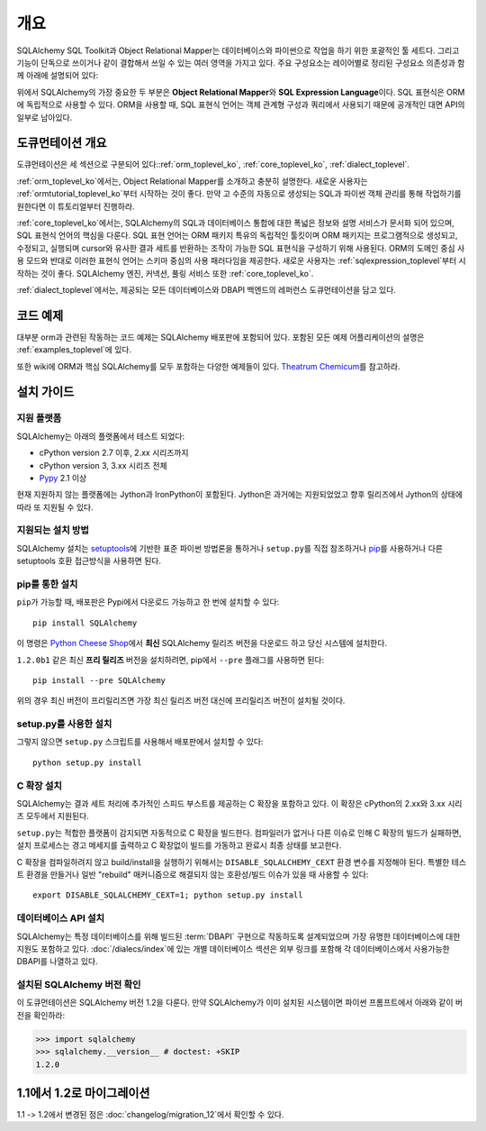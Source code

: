 .. _overview_toplevel_ko:
.. _overview_ko:

========
개요
========

SQLAlchemy SQL Toolkit과 Object Relational Mapper는
데이터베이스와 파이썬으로 작업을 하기 위한 포괄적인 툴 세트다.
그리고 기능이 단독으로 쓰이거나 같이 결합해서 쓰일 수 있는 여러
영역을 가지고 있다. 주요 구성요소는 레이어별로 정리된 구성요소
의존성과 함께 아래에 설명되어 있다:

.. image:: sqla_arch_small.png

위에서 SQLAlchemy의 가장 중요한 두 부분은 **Object Relational Mapper**\ 와
**SQL Expression Language**\ 이다. SQL 표현식은 ORM에 독립적으로
사용할 수 있다. ORM을 사용할 때, SQL 표현식 언어는 객체 관계형 구성과 쿼리에서 사용되기 때문에
공개적인 대면 API의 일부로 남아있다.

.. _doc_overview_ko:

도큐먼테이션 개요
======================

도큐먼테이션은 세 섹션으로 구분되어 있다::ref:`orm_toplevel_ko`,
:ref:`core_toplevel_ko`, :ref:`dialect_toplevel`.

:ref:`orm_toplevel_ko`\ 에서는, Object Relational Mapper를 소개하고 충분히 설명한다.
새로운 사용자는 :ref:`ormtutorial_toplevel_ko`\ 부터 시작하는 것이 좋다. 만약 고 수준의
자동으로 생성되는 SQL과 파이썬 객체 관리를 통해 작업하기를 원한다면 이 튜토리얼부터 진행하라.

:ref:`core_toplevel_ko`\ 에서는, SQLAlchemy의 SQL과 데이터베이스 통합에 대한 폭넓은 정보와
설명 서비스가 문서화 되어 있으며, SQL 표현식 언어의 핵심을 다룬다.
SQL 표현 언어는 ORM 패키지 특유의 독립적인 툴킷이며 ORM 패키지는 프로그램적으로 생성되고,
수정되고, 실행되며 cursor와 유사한 결과 세트를 반환하는 조작이 가능한 SQL 표현식을 구성하기
위해 사용된다. ORM의 도메인 중심 사용 모드와 반대로 이러한 표현식 언어는 스키마 중심의 사용
패러다임을 제공한다. 새로운 사용자는 :ref:`sqlexpression_toplevel`\ 부터 시작하는 것이
좋다. SQLAlchemy 엔진, 커넥션, 풀링 서비스 또한 :ref:`core_toplevel_ko`.

:ref:`dialect_toplevel`\ 에서는, 제공되는 모든 데이터베이스와 DBAPI 백엔드의 레퍼런스
도큐먼테이션을 담고 있다.

코드 예제
=============

대부분 orm과 관련된 작동하는 코드 예제는 SQLAlchemy 배포판에 포함되어 있다.
포함된 모든 예제 어플리케이션의 설명은 :ref:`examples_toplevel`\ 에 있다.

또한 wiki에 ORM과 핵심 SQLAlchemy를 모두 포함하는 다양한 예제들이 있다.
`Theatrum Chemicum <http://www.sqlalchemy.org/trac/wiki/UsageRecipes>`_\ 를 참고하라.

.. _installation_ko:

설치 가이드
==================

지원 플랫폼
-------------------

SQLAlchemy는 아래의 플랫폼에서 테스트 되었다:

* cPython version 2.7 이후, 2.xx 시리즈까지
* cPython version 3, 3.xx 시리즈 전체
* `Pypy <http://pypy.org/>`_ 2.1 이상

.. versionchanged:: 1.2
   Python 2.7은 현재 지원되는 최저 파이썬 버전이다.

현재 지원하지 않는 플랫폼에는 Jython과 IronPython이 포함된다.
Jython은 과거에는 지원되었었고 향후 릴리즈에서 Jython의 상태에 따라 또 지원될 수 있다.

지원되는 설치 방법
-------------------------------

SQLAlchemy 설치는 `setuptools <http://pypi.python.org/pypi/setuptools/>`_\ 에 기반한
표준 파이썬 방법론을 통하거나 ``setup.py``\ 를 직접 참조하거나
`pip <http://pypi.python.org/pypi/pip/>`_\ 를 사용하거나 다른 setuptools 호환 접근방식을
사용하면 된다.

.. versionchanged:: 현재 setup.py 파일은 1.1 setuptools를 요구한다;
   일반 distutils 설치는 더이상 지원되지 않는다.

pip를 통한 설치
---------------

``pip``\ 가 가능할 때, 배포판은 Pypi에서 다운로드 가능하고 한 번에 설치할 수 있다::

    pip install SQLAlchemy

이 명령은 `Python Cheese Shop <http://pypi.python.org/pypi/SQLAlchemy>`_\ 에서
**최신** SQLAlchemy 릴리즈 버전을 다운로드 하고 당신 시스템에 설치한다.

``1.2.0b1`` 같은 최신 **프리 릴리즈** 버전을 설치하려면,
pip에서 ``--pre`` 플래그를 사용하면 된다::

    pip install --pre SQLAlchemy

위의 경우 최신 버전이 프리릴리즈면 가장 최신 릴리즈 버전 대신에 프리릴리즈
버전이 설치될 것이다.


setup.py를 사용한 설치
----------------------------------

그렇지 않으면 ``setup.py`` 스크립트를 사용해서 배포판에서 설치할 수 있다::

    python setup.py install

.. _c_extensions_ko:

C 확장 설치
----------------------------------

SQLAlchemy는 결과 세트 처리에 추가적인 스피드 부스트를 제공하는 C 확장을 포함하고 있다.
이 확장은 cPython의 2.xx와 3.xx 시리즈 모두에서 지원된다.

``setup.py``\ 는 적합한 플랫폼이 감지되면 자동적으로 C 확장을 빌드한다.
컴파일러가 없거나 다른 이슈로 인해 C 확장의 빌드가 실패하면, 설치 프로세스는 경고
메세지를 출력하고 C 확장없이 빌드를 가동하고 완료시 최종 상태를 보고한다.

C 확장을 컴파일하려지 않고 build/install을 실행하기 위해서는
``DISABLE_SQLALCHEMY_CEXT`` 환경 변수를 지정해야 된다. 특별한
테스트 환경을 만들거나 일반 "rebuild" 매커니즘으로 해결되지 않는 호환성/빌드 이슈가 있을 때
사용할 수 있다::

  export DISABLE_SQLALCHEMY_CEXT=1; python setup.py install

.. versionchanged:: 1.1 기존의 ``--without-cextensions`` 플래그는 setuptools의
   사용되지 않는 기능에 의존하기 때문에 인스톨러에서 제거되었다.



데이터베이스 API 설치
----------------------------------

SQLAlchemy는 특정 데이터베이스를 위해 빌드된 :term:`DBAPI` 구현으로 작동하도록
설계되었으며 가장 유명한 데이터베이스에 대한 지원도 포함하고 있다.
:doc:`/dialecs/index`\ 에 있는 개별 데이터베이스 섹션은 외부 링크를 포함해 각 데이터베이스에서
사용가능한 DBAPI를 나열하고 있다.

설치된 SQLAlchemy 버전 확인
------------------------------------------

이 도큐먼테이션은 SQLAlchemy 버전 1.2을 다룬다. 만약 SQLAlchemy가 이미 설치된 시스템이면
파이썬 프롬프트에서 아래와 같이 버전을 확인하라:

.. sourcecode:: python+sql

     >>> import sqlalchemy
     >>> sqlalchemy.__version__ # doctest: +SKIP
     1.2.0

.. _migration:

1.1에서 1.2로 마이그레이션
===========================

1.1 -> 1.2에서 변경된 점은 :doc:`changelog/migration_12`\ 에서 확인할 수 있다.
